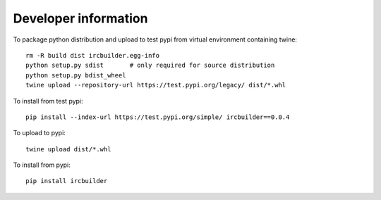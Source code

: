 Developer information
=====================

To package python distribution and upload to test pypi from virtual environment containing twine::

  rm -R build dist ircbuilder.egg-info
  python setup.py sdist       # only required for source distribution
  python setup.py bdist_wheel
  twine upload --repository-url https://test.pypi.org/legacy/ dist/*.whl

To install from test pypi::

  pip install --index-url https://test.pypi.org/simple/ ircbuilder==0.0.4

To upload to pypi::

  twine upload dist/*.whl

To install from pypi::

  pip install ircbuilder

